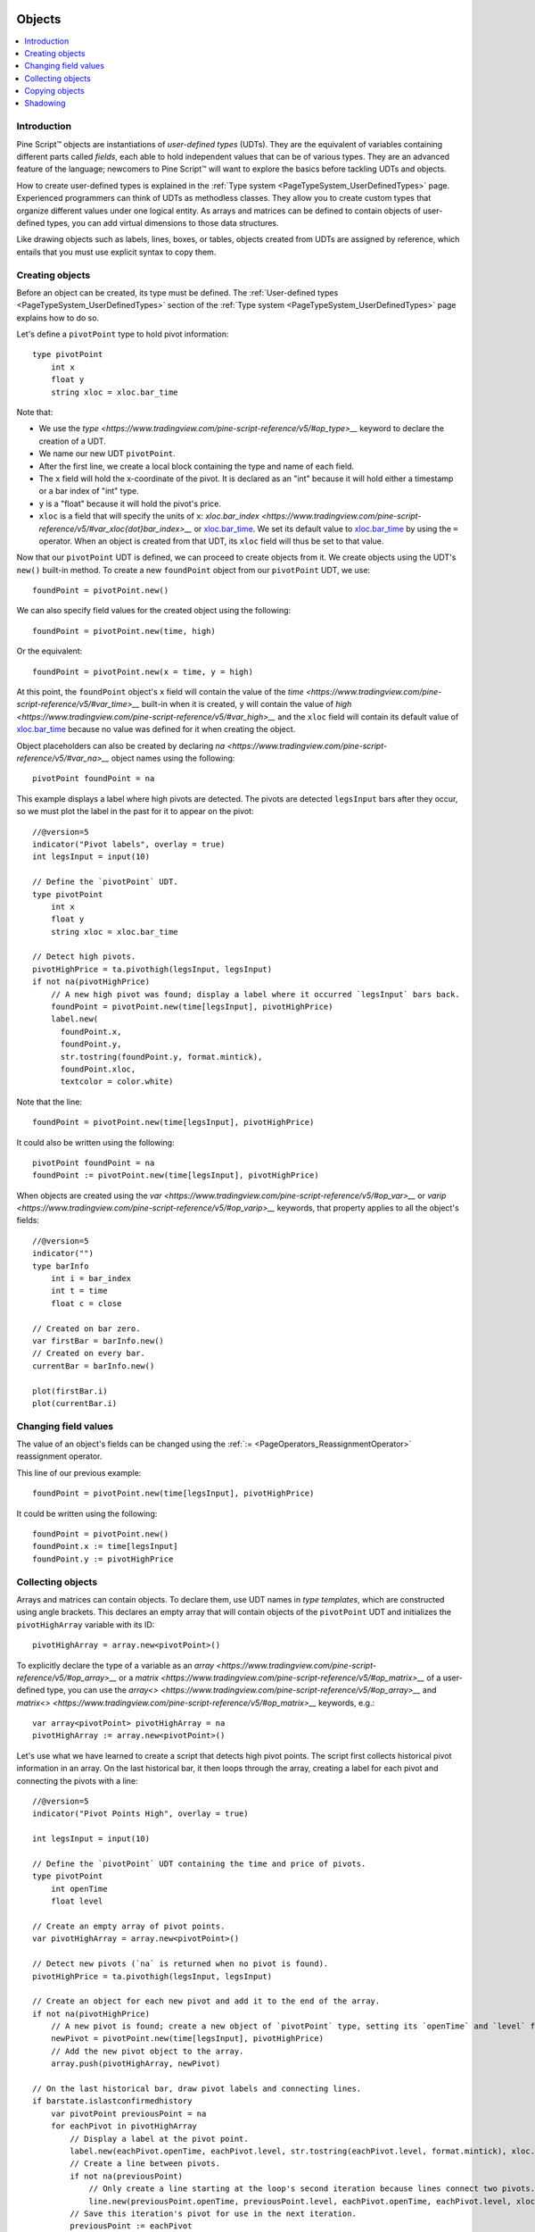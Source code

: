 .. image:: /images/Pine_Script_logo.svg
   :alt: Pine Script™ logo
   :target: https://www.tradingview.com/pine-script-docs/en/v5/Introduction.html
   :align: right
   :width: 100
   :height: 100


.. _PageObjects:


Objects
=======

.. contents:: :local:
    :depth: 3


Introduction
------------

Pine Script™ objects are instantiations of *user-defined types* (UDTs). 
They are the equivalent of variables containing different parts called *fields*,
each able to hold independent values that can be of various types.
They are an advanced feature of the language; 
newcomers to Pine Script™ will want to explore the basics before tackling UDTs and objects.

How to create user-defined types is explained in the :ref:`Type system <PageTypeSystem_UserDefinedTypes>` page. 
Experienced programmers can think of UDTs as methodless classes. 
They allow you to create custom types that organize different values under one logical entity.
As arrays and matrices can be defined to contain objects of user-defined types,
you can add virtual dimensions to those data structures.

Like drawing objects such as labels, lines, boxes, or tables, objects created from UDTs are assigned by reference,
which entails that you must use explicit syntax to copy them.



Creating objects
----------------

Before an object can be created, its type must be defined. 
The :ref:`User-defined types <PageTypeSystem_UserDefinedTypes>` section of the 
:ref:`Type system <PageTypeSystem_UserDefinedTypes>` page explains how to do so.

Let's define a ``pivotPoint`` type to hold pivot information:

::

    type pivotPoint
        int x
        float y
        string xloc = xloc.bar_time

Note that:

- We use the `type <https://www.tradingview.com/pine-script-reference/v5/#op_type>__` keyword to declare the creation of a UDT.
- We name our new UDT ``pivotPoint``.
- After the first line, we create a local block containing the type and name of each field.
- The ``x`` field will hold the x-coordinate of the pivot. 
  It is declared as an "int" because it will hold either a timestamp or a bar index of "int" type.
- ``y`` is a "float" because it will hold the pivot's price.
- ``xloc`` is a field that will specify the units of ``x``:
  `xloc.bar_index <https://www.tradingview.com/pine-script-reference/v5/#var_xloc{dot}bar_index>__` or
  `xloc.bar_time <https://www.tradingview.com/pine-script-reference/v5/#var_xloc{dot}bar_time>`__.
  We set its default value to `xloc.bar_time <https://www.tradingview.com/pine-script-reference/v5/#var_xloc{dot}bar_time>`__ 
  by using the ``=`` operator. When an object is created from that UDT, its ``xloc`` field will thus be set to that value.

Now that our ``pivotPoint`` UDT is defined, we can proceed to create objects from it. 
We create objects using the UDT's ``new()`` built-in method.
To create a new ``foundPoint`` object from our ``pivotPoint`` UDT, we use:

::

    foundPoint = pivotPoint.new()

We can also specify field values for the created object using the following:

::

    foundPoint = pivotPoint.new(time, high)

Or the equivalent:

::

    foundPoint = pivotPoint.new(x = time, y = high)

At this point, the ``foundPoint`` object's ``x`` field will contain the value of the
`time <https://www.tradingview.com/pine-script-reference/v5/#var_time>__` built-in when it is created, 
``y`` will contain the value of `high <https://www.tradingview.com/pine-script-reference/v5/#var_high>__`
and the ``xloc`` field will contain its default value of 
`xloc.bar_time <https://www.tradingview.com/pine-script-reference/v5/#var_xloc{dot}bar_time>`__
because no value was defined for it when creating the object.

Object placeholders can also be created by declaring 
`na <https://www.tradingview.com/pine-script-reference/v5/#var_na>__` object names using the following:

::

    pivotPoint foundPoint = na


This example displays a label where high pivots are detected. 
The pivots are detected ``legsInput`` bars after they occur, so we must plot the label in the past for it to appear on the pivot:

::

    //@version=5
    indicator("Pivot labels", overlay = true)
    int legsInput = input(10)

    // Define the `pivotPoint` UDT.
    type pivotPoint
        int x
        float y
        string xloc = xloc.bar_time

    // Detect high pivots.
    pivotHighPrice = ta.pivothigh(legsInput, legsInput)
    if not na(pivotHighPrice)
        // A new high pivot was found; display a label where it occurred `legsInput` bars back.
        foundPoint = pivotPoint.new(time[legsInput], pivotHighPrice)
        label.new(
          foundPoint.x,
          foundPoint.y,
          str.tostring(foundPoint.y, format.mintick),
          foundPoint.xloc,
          textcolor = color.white)

Note that the line:

::

    foundPoint = pivotPoint.new(time[legsInput], pivotHighPrice)

It could also be written using the following:

::

    pivotPoint foundPoint = na
    foundPoint := pivotPoint.new(time[legsInput], pivotHighPrice)

When objects are created using the `var <https://www.tradingview.com/pine-script-reference/v5/#op_var>__` or 
`varip <https://www.tradingview.com/pine-script-reference/v5/#op_varip>__` keywords, 
that property applies to all the object's fields:

::

    //@version=5
    indicator("")
    type barInfo
        int i = bar_index
        int t = time
        float c = close

    // Created on bar zero.
    var firstBar = barInfo.new()
    // Created on every bar.
    currentBar = barInfo.new()

    plot(firstBar.i)
    plot(currentBar.i)



Changing field values
---------------------

The value of an object's fields can be changed using the 
:ref:`:= <PageOperators_ReassignmentOperator>` reassignment operator.

This line of our previous example:

::

    foundPoint = pivotPoint.new(time[legsInput], pivotHighPrice)

It could be written using the following:

::

    foundPoint = pivotPoint.new()
    foundPoint.x := time[legsInput]
    foundPoint.y := pivotHighPrice

	

Collecting objects
------------------

Arrays and matrices can contain objects. To declare them, use UDT names in *type templates*, which are constructed using angle brackets.
This declares an empty array that will contain objects of the ``pivotPoint`` UDT and initializes the ``pivotHighArray`` variable with its ID:

::

    pivotHighArray = array.new<pivotPoint>()

To explicitly declare the type of a variable as an `array <https://www.tradingview.com/pine-script-reference/v5/#op_array>__` or 
a `matrix <https://www.tradingview.com/pine-script-reference/v5/#op_matrix>__` of a user-defined type, 
you can use the `array<> <https://www.tradingview.com/pine-script-reference/v5/#op_array>__` and 
`matrix<> <https://www.tradingview.com/pine-script-reference/v5/#op_matrix>__` keywords, e.g.:

::

    var array<pivotPoint> pivotHighArray = na
    pivotHighArray := array.new<pivotPoint>()

Let's use what we have learned to create a script that detects high pivot points. 
The script first collects historical pivot information in an array. 
On the last historical bar, it then loops through the array, 
creating a label for each pivot and connecting the pivots with a line:

.. image:: images/Objects-CollectingObjects-1.png

::

    //@version=5
    indicator("Pivot Points High", overlay = true)

    int legsInput = input(10)

    // Define the `pivotPoint` UDT containing the time and price of pivots.
    type pivotPoint
        int openTime
        float level

    // Create an empty array of pivot points.
    var pivotHighArray = array.new<pivotPoint>()

    // Detect new pivots (`na` is returned when no pivot is found).
    pivotHighPrice = ta.pivothigh(legsInput, legsInput)

    // Create an object for each new pivot and add it to the end of the array.
    if not na(pivotHighPrice)
        // A new pivot is found; create a new object of `pivotPoint` type, setting its `openTime` and `level` fields.
        newPivot = pivotPoint.new(time[legsInput], pivotHighPrice)
        // Add the new pivot object to the array.
        array.push(pivotHighArray, newPivot)

    // On the last historical bar, draw pivot labels and connecting lines.
    if barstate.islastconfirmedhistory
        var pivotPoint previousPoint = na
        for eachPivot in pivotHighArray
            // Display a label at the pivot point.
            label.new(eachPivot.openTime, eachPivot.level, str.tostring(eachPivot.level, format.mintick), xloc.bar_time, textcolor = color.white)
            // Create a line between pivots.
            if not na(previousPoint)
                // Only create a line starting at the loop's second iteration because lines connect two pivots.
                line.new(previousPoint.openTime, previousPoint.level, eachPivot.openTime, eachPivot.level, xloc = xloc.bar_time)
            // Save this iteration's pivot for use in the next iteration.
            previousPoint := eachPivot
 


Copying objects
---------------

Pine Script™ objects are assigned by reference, which means that when we assign an existing object to a new variable, 
both point to the same object. So, in the example below, we create a ``pivot1`` object and set its ``x`` field to 1000. 
After that, we declare a ``pivot2`` variable containing the reference to the ``pivot1`` object, so both variables point to the same object. 
Changing ``pivot2.x`` will thus also change ``pivot1.x`` as both refer to the ``x`` field of the same object:

::

    //@version=5
    indicator("")
    type pivotPoint
        int x
        float y
    pivot1 = pivotPoint.new()
    pivot1.x := 1000
    pivot2 = pivot1
    pivot2.x := 2000
    // Both plot the value 2000.
    plot(pivot1.x)
    plot(pivot2.x)

To create a copy of an object that is independent of the original, the ``copy()`` built-in method can be used with any UDT.
In the following example, we create a new ``pivot2`` object that is a copy of ``pivot1``.
The two are from that point on independent entities, so ``pivot2``'s fields can be changed without affecting ``pivot1``:

::

    //@version=5
    indicator("")
    type pivotPoint
        int x
        float y
    pivot1 = pivotPoint.new()
    pivot1.x := 1000
    pivot2 = pivotPoint.copy(pivot1)
    pivot2.x := 2000
    // Plots 1000 and 2000.
    plot(pivot1.x)
    plot(pivot2.x)



Shadowing
---------

To avoid potential conflicts in the eventuality where namespaces added to Pine Script™ in the future 
would collide with UDTs or object names in existing scripts; as a rule, UDTs and object names shadow the language's namespaces.
For example, a UDT or object can use the name of built-in types, such as 
`line <https://www.tradingview.com/pine-script-reference/v5/#op_line>__` or 
`table <https://www.tradingview.com/pine-script-reference/v5/#op_table>__`.

Only the language's five primitive types cannot be used to name UDTs or objects: 
`int <https://www.tradingview.com/pine-script-reference/v5/#op_int>__`, 
`float <https://www.tradingview.com/pine-script-reference/v5/#op_float>__`, 
`string <https://www.tradingview.com/pine-script-reference/v5/#op_string>__`, 
`bool <https://www.tradingview.com/pine-script-reference/v5/#op_bool>__`, and 
`color <https://www.tradingview.com/pine-script-reference/v5/#op_color>__`.




.. image:: /images/TradingView-Logo-Block.svg
    :width: 200px
    :align: center
    :target: https://www.tradingview.com/